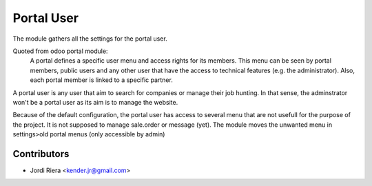 Portal User
===========
The module gathers all the settings for the portal user.

Quoted from odoo portal module:
  A portal defines a specific user menu and access rights for its members. This
  menu can be seen by portal members, public users and any other user that
  have the access to technical features (e.g. the administrator).
  Also, each portal member is linked to a specific partner.
  
A portal user is any user that aim to search for companies or manage their job hunting.
In that sense, the adminstrator won't be a portal user as its aim is to manage the website.

Because of the default configuration, the portal user has access to several menu 
that are not usefull for the purpose of the project. It is not supposed to manage sale.order
or message (yet). The module moves the unwanted menu in settings>old portal menus (only accessible by admin)

Contributors
------------
* Jordi Riera <kender.jr@gmail.com>

